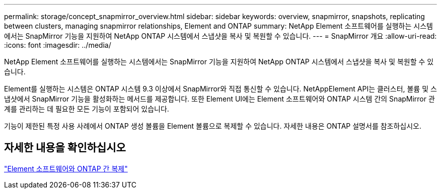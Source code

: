 ---
permalink: storage/concept_snapmirror_overview.html 
sidebar: sidebar 
keywords: overview, snapmirror, snapshots, replicating between clusters, managing snapmirror relationships, Element and ONTAP 
summary: NetApp Element 소프트웨어를 실행하는 시스템에서는 SnapMirror 기능을 지원하여 NetApp ONTAP 시스템에서 스냅샷을 복사 및 복원할 수 있습니다. 
---
= SnapMirror 개요
:allow-uri-read: 
:icons: font
:imagesdir: ../media/


[role="lead"]
NetApp Element 소프트웨어를 실행하는 시스템에서는 SnapMirror 기능을 지원하여 NetApp ONTAP 시스템에서 스냅샷을 복사 및 복원할 수 있습니다.

Element를 실행하는 시스템은 ONTAP 시스템 9.3 이상에서 SnapMirror와 직접 통신할 수 있습니다. NetAppElement API는 클러스터, 볼륨 및 스냅샷에서 SnapMirror 기능을 활성화하는 메서드를 제공합니다. 또한 Element UI에는 Element 소프트웨어와 ONTAP 시스템 간의 SnapMirror 관계를 관리하는 데 필요한 모든 기능이 포함되어 있습니다.

기능이 제한된 특정 사용 사례에서 ONTAP 생성 볼륨을 Element 볼륨으로 복제할 수 있습니다. 자세한 내용은 ONTAP 설명서를 참조하십시오.



== 자세한 내용을 확인하십시오

http://docs.netapp.com/ontap-9/topic/com.netapp.doc.pow-sdbak/home.html["Element 소프트웨어와 ONTAP 간 복제"]
